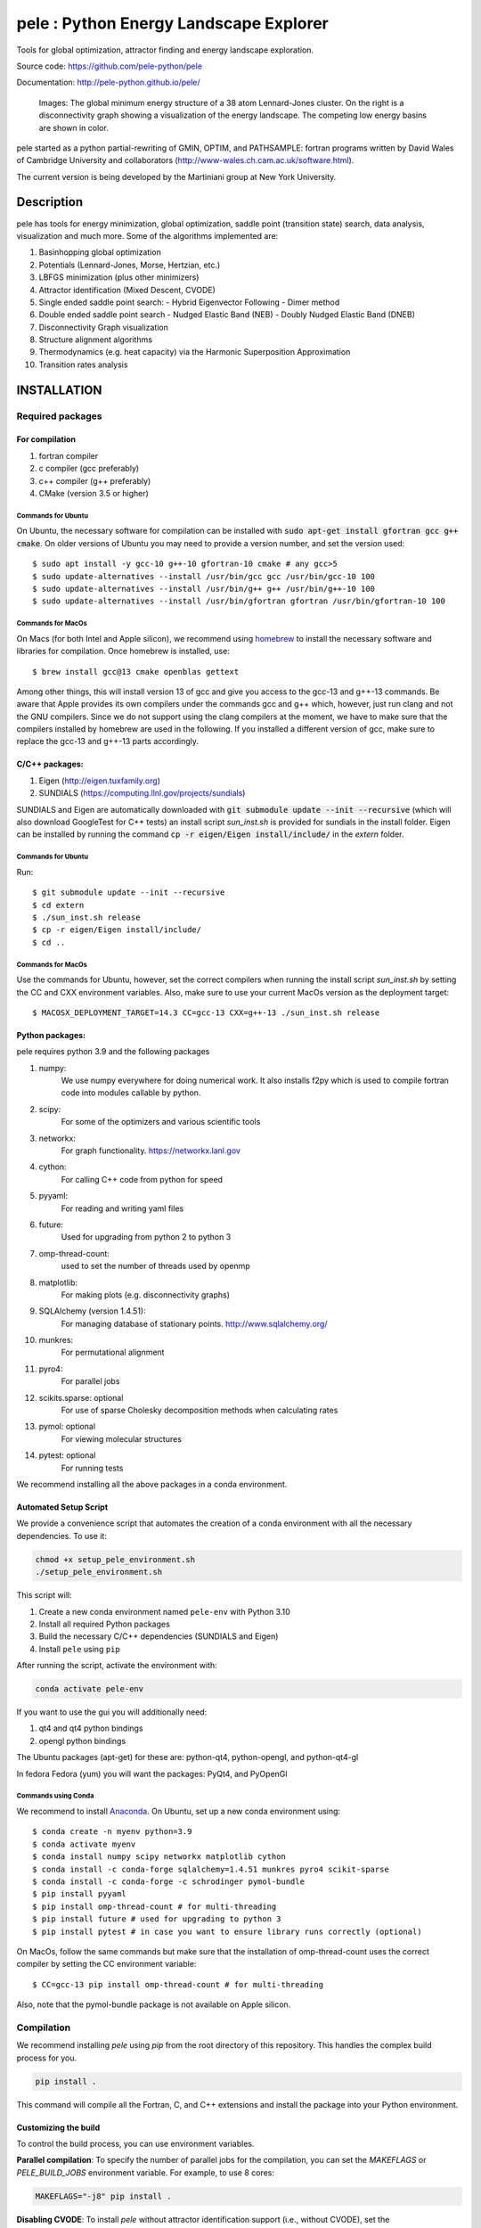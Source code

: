 pele : Python Energy Landscape Explorer
+++++++++++++++++++++++++++++++++++++++

Tools for global optimization, attractor finding and energy landscape exploration.

Source code: https://github.com/pele-python/pele

Documentation: http://pele-python.github.io/pele/



.. figure:: lj38_gmin_dgraph.png

  Images: The global minimum energy structure of a 38 atom Lennard-Jones cluster.  On
  the right is a disconnectivity graph showing a visualization of the energy
  landscape.  The competing low energy basins are shown in color.

pele started as a python partial-rewriting of GMIN, OPTIM, and PATHSAMPLE: fortran
programs written by David Wales of Cambridge University and collaborators
(http://www-wales.ch.cam.ac.uk/software.html).

The current version is being developed by the Martiniani group at New York University.

Description
===========
pele has tools for energy minimization, global optimization, saddle point
(transition state) search, data analysis, visualization and much more.  Some of
the algorithms implemented are:

#. Basinhopping global optimization
#. Potentials (Lennard-Jones, Morse, Hertzian, etc.) 
#. LBFGS minimization (plus other minimizers)
#. Attractor identification (Mixed Descent, CVODE)
#. Single ended saddle point search:
   - Hybrid Eigenvector Following
   - Dimer method
#. Double ended saddle point search
   - Nudged Elastic Band (NEB)
   - Doubly Nudged Elastic Band (DNEB)

#. Disconnectivity Graph visualization

#. Structure alignment algorithms

#. Thermodynamics (e.g. heat capacity) via the Harmonic Superposition Approximation

#. Transition rates analysis

INSTALLATION
============

Required packages
-----------------

For compilation
^^^^^^^^^^^^^^^

#. fortran compiler
#. c compiler (gcc preferably)
#. c++ compiler (g++ preferably)
#. CMake (version 3.5 or higher)

Commands for Ubuntu
"""""""""""""""""""""""""""
On Ubuntu, the necessary software for compilation can be installed with :code:`sudo apt-get install gfortran gcc g++ cmake`.
On older versions of Ubuntu you may need to provide a version number, and set the version used::

     $ sudo apt install -y gcc-10 g++-10 gfortran-10 cmake # any gcc>5
     $ sudo update-alternatives --install /usr/bin/gcc gcc /usr/bin/gcc-10 100
     $ sudo update-alternatives --install /usr/bin/g++ g++ /usr/bin/g++-10 100
     $ sudo update-alternatives --install /usr/bin/gfortran gfortran /usr/bin/gfortran-10 100

Commands for MacOs
""""""""""""""""""""""""""""""""""""""""""
On Macs (for both Intel and Apple silicon), we recommend using
`homebrew <https://brew.sh>`_ to install the necessary software
and libraries for compilation. Once homebrew is installed, use::

   $ brew install gcc@13 cmake openblas gettext

Among other things, this will install version 13 of gcc and give you
access to the gcc-13 and g++-13 commands. Be aware that Apple
provides its own compilers under the commands gcc and g++ which,
however, just run clang and not the GNU compilers. Since we do not
support using the clang compilers at the moment, we have to make
sure that the compilers installed by homebrew are used in the
following. If you installed a different version of gcc, make sure to
replace the gcc-13 and g++-13 parts accordingly.

C/C++ packages:
^^^^^^^^^^^^^^^^^
#. Eigen (http://eigen.tuxfamily.org)
#. SUNDIALS (https://computing.llnl.gov/projects/sundials)

SUNDIALS and Eigen are automatically downloaded with :code:`git submodule update --init --recursive` (which will also download GoogleTest for C++ tests)
an install script `sun_inst.sh` is provided for sundials in the install folder. Eigen can be installed by running the command :code:`cp -r eigen/Eigen install/include/` in the `extern` folder.

Commands for Ubuntu
"""""""""""""""""""""""""""
Run::

  $ git submodule update --init --recursive
  $ cd extern
  $ ./sun_inst.sh release
  $ cp -r eigen/Eigen install/include/
  $ cd ..

Commands for MacOs
""""""""""""""""""""""""""""""""""""""""""
Use the commands for Ubuntu, however, set the correct compilers when
running the install script `sun_inst.sh` by setting the CC and CXX
environment variables. Also, make sure to use your current MacOs
version as the deployment target::

  $ MACOSX_DEPLOYMENT_TARGET=14.3 CC=gcc-13 CXX=g++-13 ./sun_inst.sh release

Python packages:
^^^^^^^^^^^^^^^^
pele requires python 3.9 and the following packages

1. numpy:
     We use numpy everywhere for doing numerical work.  It also installs f2py which
     is used to compile fortran code into modules callable by python.

#. scipy:
     For some of the optimizers and various scientific tools

#. networkx:
     For graph functionality. https://networkx.lanl.gov

#. cython:
     For calling C++ code from python for speed

#. pyyaml:
     For reading and writing yaml files

#. future:
     Used for upgrading from python 2 to python 3

#. omp-thread-count:
     used to set the number of threads used by openmp

#. matplotlib:
     For making plots (e.g. disconnectivity graphs)

#. SQLAlchemy (version 1.4.51):
     For managing database of stationary points.  http://www.sqlalchemy.org/

#. munkres:
     For permutational alignment

#. pyro4:
     For parallel jobs

#. scikits.sparse: optional
     For use of sparse Cholesky decomposition methods when calculating rates

#. pymol: optional
     For viewing molecular structures

#. pytest: optional
     For running tests

We recommend installing all the above packages in a conda environment.

Automated Setup Script
^^^^^^^^^^^^^^^^^^^^^

We provide a convenience script that automates the creation of a conda environment with all the necessary dependencies. To use it:

.. code-block:: bash

    chmod +x setup_pele_environment.sh
    ./setup_pele_environment.sh

This script will:

1. Create a new conda environment named ``pele-env`` with Python 3.10
2. Install all required Python packages
3. Build the necessary C/C++ dependencies (SUNDIALS and Eigen)
4. Install ``pele`` using ``pip``

After running the script, activate the environment with:

.. code-block:: bash

    conda activate pele-env

If you want to use the gui you will additionally need:

1. qt4 and qt4 python bindings

#. opengl python bindings

The Ubuntu packages (apt-get) for these are: python-qt4, python-opengl, and python-qt4-gl

In fedora Fedora (yum) you will want the packages: PyQt4, and PyOpenGl


Commands using Conda
""""""""""""""""""""""""""
We recommend to install `Anaconda <https://docs.anaconda.com>`_.
On Ubuntu, set up a new conda environment using::

  $ conda create -n myenv python=3.9
  $ conda activate myenv
  $ conda install numpy scipy networkx matplotlib cython
  $ conda install -c conda-forge sqlalchemy=1.4.51 munkres pyro4 scikit-sparse
  $ conda install -c conda-forge -c schrodinger pymol-bundle
  $ pip install pyyaml
  $ pip install omp-thread-count # for multi-threading
  $ pip install future # used for upgrading to python 3
  $ pip install pytest # in case you want to ensure library runs correctly (optional)

On MacOs, follow the same commands but make sure that the
installation of omp-thread-count uses the correct compiler by setting
the CC environment variable::

  $ CC=gcc-13 pip install omp-thread-count # for multi-threading

Also, note that the pymol-bundle package is not available on Apple
silicon.

Compilation
-----------

We recommend installing `pele` using `pip` from the root directory of this repository. This handles the complex build process for you.

.. code-block:: bash

  pip install .

This command will compile all the Fortran, C, and C++ extensions and install the package into your Python environment.

Customizing the build
^^^^^^^^^^^^^^^^^^^^^^^

To control the build process, you can use environment variables.

**Parallel compilation**: To specify the number of parallel jobs for the compilation, you can set the `MAKEFLAGS` or `PELE_BUILD_JOBS` environment variable. For example, to use 8 cores:

.. code-block:: bash

  MAKEFLAGS="-j8" pip install .

**Disabling CVODE**: To install `pele` without attractor identification support (i.e., without CVODE), set the `PELE_WITH_CVODE` environment variable to `0`:

.. code-block:: bash

  PELE_WITH_CVODE=0 pip install .

Note that this will make some of the tests fail.


Uninstalling
------------

To uninstall the package, run:

.. code-block:: bash

    pip uninstall pele

Cleaning the build
------------------

To remove all build artifacts and compiled files from your project directory, run the following command from the root folder:

.. code-block:: bash

    rm -rf build/ dist/ pele.egg-info/
    find pele -type f \( -name "*.c" -o -name "*.cxx" -o -name "*.so" \) -delete


After cleaning, you can perform a fresh installation.

To test whether your installation has worked correctly, run::

  $ OMP_NUM_THREADS=1 pytest pele/

from the base directory. In order to install pele without attractor
identification support (i.e., without CVODE) use the
:code:`--with-cvode` command-line option. For example, run::

  $ python setup_with_cmake.py build_ext -i --with-cvode 0

Note that this will make some of the tests fail.
To check whether the code you're interested in works correctly you can run `pytest`
in the module you're interested in, for example, to check whether `pele/utils` is working correctly, run `pytest pele/utils`.

If building fails, run the following command to remove cached files
before building again::

  $ rm -rf build cythonize.dat CMakeCache.txt cmake_install.cmake

Tests
=====

The C++ tests use GoogleTest. To run the tests, after running `git submodule update --init --recursive` to get the GoogleTest submodule if you haven't already, run::

  $ cd cpp_tests/source
  $ cmake -DCMAKE_BUILD_TYPE=Debug .
  $ make -j8
  $ ./test_main

On MacOs, use the same commands but make sure that cmake finds
the correct GNU compilers and the OpenBLAS library::

  $ cmake -DCMAKE_BUILD_TYPE=Debug -DCMAKE_C_COMPILER=gcc-13 -DCMAKE_CXX_COMPILER=g++-13 -DCMAKE_PREFIX_PATH=$(brew --prefix openblas) .

The python tests have originally been written using nose. But we have transitioned to using pytests.
To run the tests, run::

  $ pytest pele/

from the base directory.
